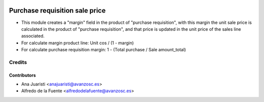 .. image:: https://img.shields.io/badge/licence-AGPL--3-blue.svg
    :target: http://www.gnu.org/licenses/agpl-3.0-standalone.html
    :alt: License: AGPL-3

===============================
Purchase requisition sale price
===============================

* This module creates a "margin" field in the product of "purchase
  requisition", with this margin the unit sale price is calculated in the
  product of "purchase requisition", and that price is updated in the unit
  price of the sales line associated.
* For calculate margin product line: Unit cos / (1 - margin)
* For calculate purchase requisition margin: 1 - (Total purchase /
  Sale amount_total)

Credits
=======


Contributors
------------
* Ana Juaristi <anajuaristi@avanzosc.es>
* Alfredo de la Fuente <alfredodelafuente@avanzosc.es>